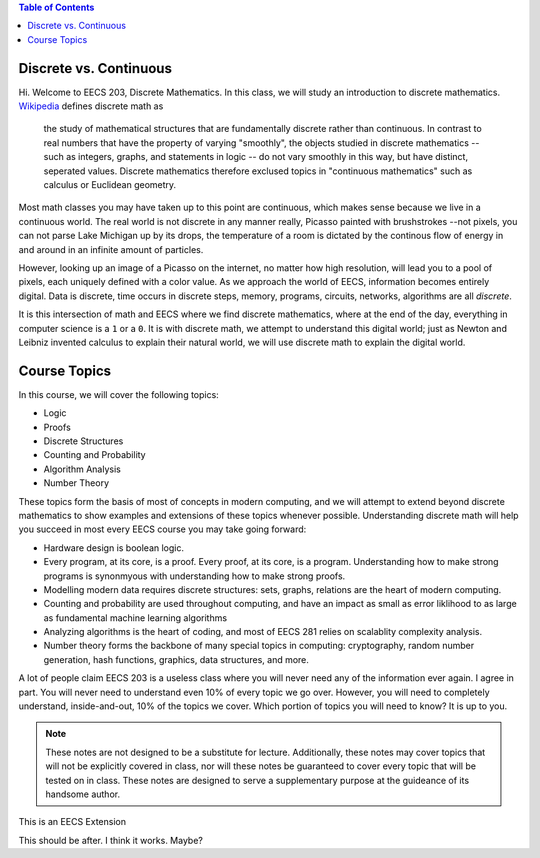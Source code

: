 
.. contents:: Table of Contents

-----------------------
Discrete vs. Continuous
-----------------------


Hi. Welcome to EECS 203, Discrete Mathematics. In this class, we will study an introduction to discrete mathematics. `Wikipedia <https://en.wikipedia.org/wiki/Discrete_mathematics>`_ defines discrete math as 

    the study of mathematical structures that are fundamentally discrete rather than continuous. In contrast to real numbers that have the property of varying "smoothly", the objects studied in discrete mathematics -- such as integers, graphs, and statements in logic -- do not vary smoothly in this way, but have distinct, seperated values. Discrete mathematics therefore exclused topics in "continuous mathematics" such as calculus or Euclidean geometry.

Most math classes you may have taken up to this point are continuous, which makes sense because we live in a continuous world. The real world is not discrete in any manner really, Picasso painted with brushstrokes --not pixels, you can not parse Lake Michigan up by its drops, the temperature of a room is dictated by the continous flow of energy in and around in an infinite amount of particles.

However, looking up an image of a Picasso on the internet, no matter how high resolution, will lead you to a pool of pixels, each uniquely defined with a color value. As we approach the world of EECS, information becomes entirely digital. Data is discrete, time occurs in discrete steps, memory, programs, circuits, networks, algorithms are all *discrete*. 

It is this intersection of math and EECS where we find discrete mathematics, where at the end of the day, everything in computer science is a ``1`` or a ``0``. It is with discrete math, we attempt to understand this digital world; just as Newton and Leibniz invented calculus to explain their natural world, we will use discrete math to explain the digital world. 

-------------
Course Topics
-------------

In this course, we will cover the following topics:

- Logic
- Proofs
- Discrete Structures
- Counting and Probability
- Algorithm Analysis
- Number Theory

These topics form the basis of most of concepts in modern computing, and we will attempt to extend beyond discrete mathematics to show examples and extensions of these topics whenever possible. Understanding discrete math will help you succeed in most every EECS course you may take going forward:

- Hardware design is boolean logic.
- Every program, at its core, is a proof. Every proof, at its core, is a program. Understanding how to make strong programs is synonmyous with understanding how to make strong proofs.
- Modelling modern data requires discrete structures: sets, graphs, relations are the heart of modern computing.
- Counting and probability are used throughout computing, and have an impact as small as error liklihood to as large as fundamental machine learning algorithms
- Analyzing algorithms is the heart of coding, and most of EECS 281 relies on scalablity complexity analysis.
- Number theory forms the backbone of many special topics in computing: cryptography, random number generation, hash functions, graphics, data structures, and more.

A lot of people claim EECS 203 is a useless class where you will never need any of the information ever again. I agree in part. You will never need to understand even 10% of every topic we go over. However, you will need to completely understand, inside-and-out, 10% of the topics we cover. Which portion of topics you will need to know? It is up to you.

.. Note::
    These notes are not designed to be a substitute for lecture. Additionally, these notes may cover topics that will not be explicitly covered in class, nor will these notes be guaranteed to cover every topic that will be tested on in class. These notes are designed to serve a supplementary purpose at the guideance of its handsome author.

.. container:: eecs

    This is an EECS Extension

This should be after. I think it works. Maybe?
